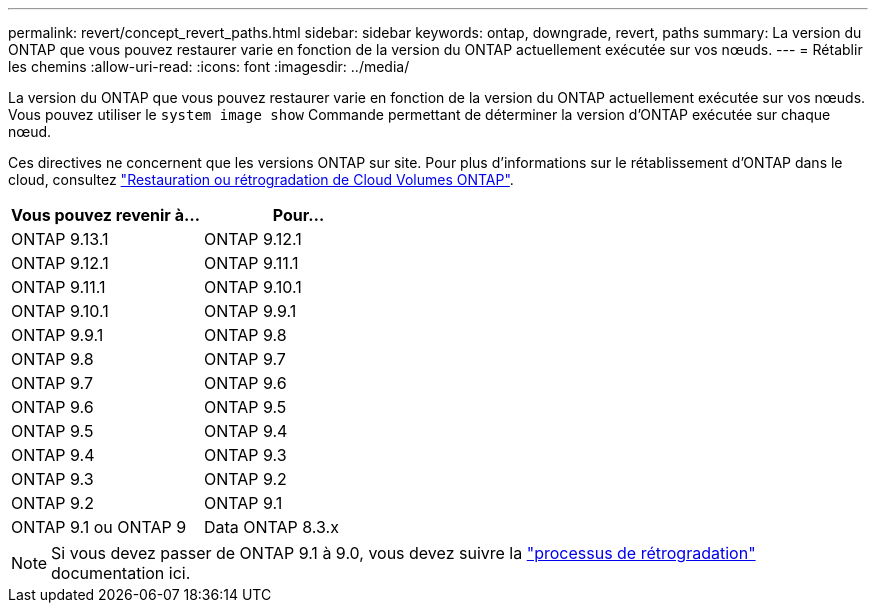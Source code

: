 ---
permalink: revert/concept_revert_paths.html 
sidebar: sidebar 
keywords: ontap, downgrade, revert, paths 
summary: La version du ONTAP que vous pouvez restaurer varie en fonction de la version du ONTAP actuellement exécutée sur vos nœuds. 
---
= Rétablir les chemins
:allow-uri-read: 
:icons: font
:imagesdir: ../media/


[role="lead"]
La version du ONTAP que vous pouvez restaurer varie en fonction de la version du ONTAP actuellement exécutée sur vos nœuds. Vous pouvez utiliser le `system image show` Commande permettant de déterminer la version d'ONTAP exécutée sur chaque nœud.

Ces directives ne concernent que les versions ONTAP sur site. Pour plus d'informations sur le rétablissement d'ONTAP dans le cloud, consultez https://docs.netapp.com/us-en/cloud-manager-cloud-volumes-ontap/task-updating-ontap-cloud.html#reverting-or-downgrading["Restauration ou rétrogradation de Cloud Volumes ONTAP"^].

[cols="2*"]
|===
| Vous pouvez revenir à... | Pour... 


 a| 
ONTAP 9.13.1
| ONTAP 9.12.1 


 a| 
ONTAP 9.12.1
| ONTAP 9.11.1 


 a| 
ONTAP 9.11.1
| ONTAP 9.10.1 


 a| 
ONTAP 9.10.1
| ONTAP 9.9.1 


 a| 
ONTAP 9.9.1
| ONTAP 9.8 


 a| 
ONTAP 9.8
 a| 
ONTAP 9.7



 a| 
ONTAP 9.7
 a| 
ONTAP 9.6



 a| 
ONTAP 9.6
 a| 
ONTAP 9.5



 a| 
ONTAP 9.5
 a| 
ONTAP 9.4



 a| 
ONTAP 9.4
 a| 
ONTAP 9.3



 a| 
ONTAP 9.3
 a| 
ONTAP 9.2



 a| 
ONTAP 9.2
 a| 
ONTAP 9.1



 a| 
ONTAP 9.1 ou ONTAP 9
 a| 
Data ONTAP 8.3.x

|===

NOTE: Si vous devez passer de ONTAP 9.1 à 9.0, vous devez suivre la link:https://library.netapp.com/ecm/ecm_download_file/ECMLP2876873["processus de rétrogradation"^] documentation ici.
